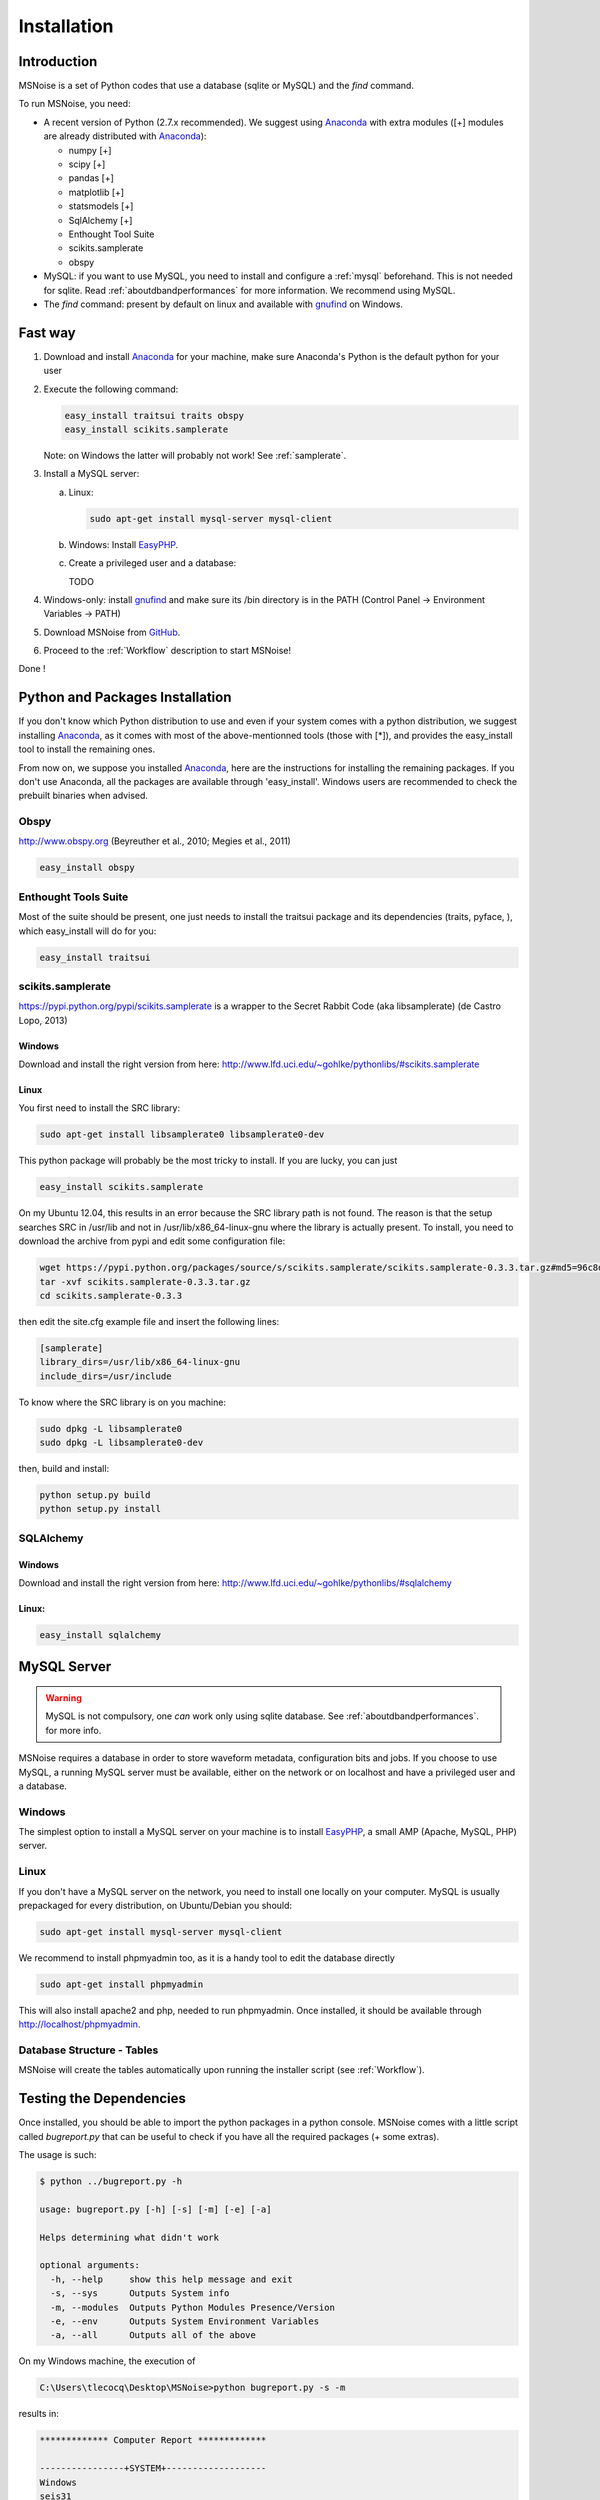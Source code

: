 .. _installation:


Installation
=============

Introduction
------------

MSNoise is a set of Python codes that use a database (sqlite or MySQL) and
the `find` command. 

To run MSNoise, you need:

*   A recent version of Python (2.7.x recommended). We suggest using Anaconda_ with extra modules ([+] modules are already distributed with Anaconda_):
    
    * numpy [+]
    * scipy [+]
    * pandas [+]
    * matplotlib [+]
    * statsmodels [+]
    * SqlAlchemy [+]
    * Enthought Tool Suite
    * scikits.samplerate
    * obspy

*   MySQL: if you want to use MySQL, you need to install and configure a :ref:`mysql` beforehand. This is not needed for sqlite.
    Read :ref:`aboutdbandperformances` for more information. We recommend using MySQL.

*   The `find` command: present by default on linux and available with gnufind_ on Windows.


Fast way
---------

1. Download and install Anaconda_ for your machine, make sure Anaconda's Python is the default python for your user
2. Execute the following command:
   
   .. code-block:: sh
    
        easy_install traitsui traits obspy
        easy_install scikits.samplerate

   Note: on Windows the latter will probably not work! See :ref:`samplerate`.

3. Install a MySQL server:
   
   a) Linux:
      
      .. code-block:: sh
        
            sudo apt-get install mysql-server mysql-client
   
   b) Windows: Install EasyPHP_.

   c) Create a privileged user and a database:
      
      TODO

4. Windows-only: install gnufind_ and make sure its /bin directory is in the PATH (Control Panel -> Environment Variables -> PATH)

5. Download MSNoise from `GitHub <https://github.com/ROBelgium/MSNoise>`_.

6. Proceed to the :ref:`Workflow` description to start MSNoise!

Done !



Python and Packages Installation
--------------------------------

If you don't know which Python distribution to use and even if your system comes
with a python distribution, we suggest installing Anaconda_, as it comes with most of the
above-mentionned tools (those with [*]), and provides the easy_install tool
to install the remaining ones.

From now on, we suppose you installed Anaconda_, here are the instructions for installing the remaining packages. If you don't use Anaconda, all the packages are available through 'easy_install'.
Windows users are recommended to check the prebuilt binaries when advised.


Obspy
~~~~~

http://www.obspy.org (Beyreuther et al., 2010; Megies et al., 2011)

.. code-block:: sh

	easy_install obspy

Enthought Tools Suite
~~~~~~~~~~~~~~~~~~~~~

Most of the suite should be present, one just needs to install the traitsui package and its dependencies (traits, pyface, 
), which easy_install will do for you:

.. code-block:: sh

	easy_install traitsui

.. _samplerate:

scikits.samplerate
~~~~~~~~~~~~~~~~~~
https://pypi.python.org/pypi/scikits.samplerate is a wrapper to the Secret Rabbit Code (aka libsamplerate) (de Castro Lopo, 2013)

Windows
++++++++

Download and install the right version from here: http://www.lfd.uci.edu/~gohlke/pythonlibs/#scikits.samplerate

Linux
+++++++

You first need to install the SRC library:

.. code-block:: sh

	sudo apt-get install libsamplerate0 libsamplerate0-dev

This python package will probably be the most tricky to install. If you are lucky, you can just

.. code-block:: sh

	easy_install scikits.samplerate

On my Ubuntu 12.04, this results in an error because the SRC library path is not found. The reason is that the setup searches SRC in /usr/lib and not in /usr/lib/x86_64-linux-gnu where the library is actually present. To install, you need to download the archive from pypi and edit some configuration file:

.. code-block:: sh

	wget https://pypi.python.org/packages/source/s/scikits.samplerate/scikits.samplerate-0.3.3.tar.gz#md5=96c8d8ba3aa95a9db15994f78792efb4
	tar -xvf scikits.samplerate-0.3.3.tar.gz
	cd scikits.samplerate-0.3.3

then edit the site.cfg example file and insert the following lines:

.. code-block:: sh

	[samplerate]
	library_dirs=/usr/lib/x86_64-linux-gnu
	include_dirs=/usr/include

To know where the SRC library is on you machine:

.. code-block:: sh

	sudo dpkg -L libsamplerate0
	sudo dpkg -L libsamplerate0-dev

then, build and install:

.. code-block:: sh

	python setup.py build
	python setup.py install


SQLAlchemy
~~~~~~~~~~
Windows
++++++++
Download and install the right version from here: http://www.lfd.uci.edu/~gohlke/pythonlibs/#sqlalchemy


Linux:
+++++++

.. code-block:: sh

	easy_install sqlalchemy

.. _mysql:

MySQL Server
-------------
.. warning:: MySQL is not compulsory, one *can* work only using sqlite database. See :ref:`aboutdbandperformances`. for more info.
MSNoise requires a database in order to store waveform metadata, configuration bits and jobs.
If you choose to use MySQL, a running MySQL server must be available, either on the network or on localhost and have a privileged user and a database.

Windows
~~~~~~~~~~
The simplest option to install a MySQL server on your machine is to install EasyPHP_, a small AMP (Apache, MySQL, PHP) server.

Linux
~~~~~~~~~~

If you don't have a MySQL server on the network, you need to install one locally on your computer.
MySQL is usually prepackaged for every distribution, on Ubuntu/Debian you should:

.. code-block:: sh

	sudo apt-get install mysql-server mysql-client

We recommend to install phpmyadmin too, as it is a handy tool to edit the database directly

.. code-block:: sh

	sudo apt-get install phpmyadmin

This will also install apache2 and php, needed to run phpmyadmin. Once installed, it should be available through http://localhost/phpmyadmin.


Database Structure - Tables
~~~~~~~~~~~~~~~~~~~~~~~~~~~~~~~~~~~
MSNoise will create the tables automatically upon running the installer script (see :ref:`Workflow`).





Testing the Dependencies
-------------------------

Once installed, you should be able to import the python packages in a python console. 
MSNoise comes with a little script called `bugreport.py` that can be useful
to check if you have all the required packages (+ some extras).

The usage is such:

.. code-block:: sh

    $ python ../bugreport.py -h

    usage: bugreport.py [-h] [-s] [-m] [-e] [-a]
    
    Helps determining what didn't work
    
    optional arguments:
      -h, --help     show this help message and exit
      -s, --sys      Outputs System info
      -m, --modules  Outputs Python Modules Presence/Version
      -e, --env      Outputs System Environment Variables
      -a, --all      Outputs all of the above


On my Windows machine, the execution of 

.. code-block:: sh

    C:\Users\tlecocq\Desktop\MSNoise>python bugreport.py -s -m

results in:

.. code-block:: sh

    ************* Computer Report *************
    
    ----------------+SYSTEM+-------------------
    Windows
    seis31
    7
    6.1.7601
    AMD64
    Intel64 Family 6 Model 42 Stepping 7, GenuineIntel
    
    ----------------+PYTHON+-------------------
    Python: 2.7.5 |Anaconda 1.7.0 (64-bit)| (default, Jul  1 2013, 12:37:52) [MSC v.1500 64 bit (AMD64)]
    
    ---------------+MODULES+-------------------
    
    Required:
    [X] numpy: 1.7.1
    [X] scipy: 0.12.0
    [X] pandas: 0.12.0
    [X] matplotlib: 1.3.0
    [X] statsmodels: 0.5.0
    [X] sqlalchemy: 0.8.2
    [X] traitsui: 4.3.0
    [X] traits: 4.3.0
    [X] enable: 4.3.0
    [X] scikits.samplerate: present (no version)
    [X] obspy: present (no version)
    [X] sphinx: 1.1.3
    [X] jinja2: 2.7.1
    
    Backends: (at least one is required)
    [X] wx: 2.8.12.1
    [ ] PyQt4: not found
    [X] PySide: 1.2.1
    
    Not required, just checking:
    [X] setuptools: 0.6
    [X] reportlab:  $Id$
    [X] configobj: 4.7.2
    [X] pkg_resources: present (no version)
    [ ] paramiko: not found
    [X] ctypes: 1.1.0
    [X] pyparsing: 1.5.6
    [X] distutils: 2.7.5
    [X] IPython: 1.0.0
    [X] vtk: present (no version)

The [X] marks the presence of the module. In the case above, PyQt4 is missing, but that's not a problem because
`wx` or `PySide` are present, so traitsui has a backend to render the GUI for the Configurator. The "not-required"
packages are checked for information, those packages can be useful for reporting / hacking / rendering the data.


Building this documentation
-----------------------------

To build this documentation, some modules are required:

.. code-block:: sh

    easy_install sphinx
    easy_install sphinx_bootstrap_theme
    
Then, this should simply work:

.. code-block:: sh

    make html
    
it will create a .build folder containing the documentation.

You can also build the doc to Latex and then use your favorite Latex-to-PDF tool.

.. _gnufind: http://sourceforge.net/projects/getgnuwin32/files/
.. _EasyPHP: http://www.easyphp.org/
.. _obspy: http://www.obspy.org
.. _Anaconda: http://www.continuum.io/downloads